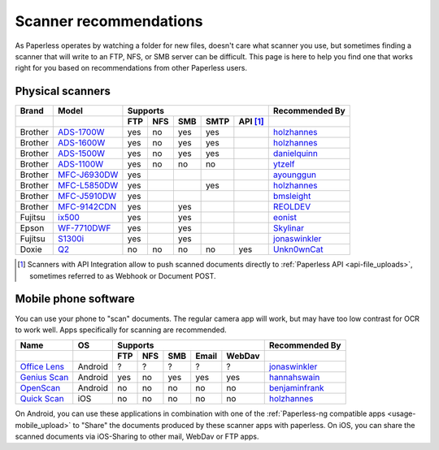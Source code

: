 
.. _scanners:

***********************
Scanner recommendations
***********************

As Paperless operates by watching a folder for new files, doesn't care what
scanner you use, but sometimes finding a scanner that will write to an FTP,
NFS, or SMB server can be difficult.  This page is here to help you find one
that works right for you based on recommendations from other Paperless users.

Physical scanners
=================

+---------+----------------+-----+-----+-----+------+----------+----------------+
| Brand   | Model          | Supports                          | Recommended By |
+---------+----------------+-----+-----+-----+------+----------+----------------+
|         |                | FTP | NFS | SMB | SMTP | API [1]_ |                |
+=========+================+=====+=====+=====+======+==========+================+
| Brother | `ADS-1700W`_   | yes | no  | yes | yes  |          |`holzhannes`_   |
+---------+----------------+-----+-----+-----+------+----------+----------------+
| Brother | `ADS-1600W`_   | yes | no  | yes | yes  |          |`holzhannes`_   |
+---------+----------------+-----+-----+-----+------+----------+----------------+
| Brother | `ADS-1500W`_   | yes | no  | yes | yes  |          |`danielquinn`_  |
+---------+----------------+-----+-----+-----+------+----------+----------------+
| Brother | `ADS-1100W`_   | yes | no  | no  | no   |          |`ytzelf`_       |
+---------+----------------+-----+-----+-----+------+----------+----------------+
| Brother | `MFC-J6930DW`_ | yes |     |     |      |          |`ayounggun`_    |
+---------+----------------+-----+-----+-----+------+----------+----------------+
| Brother | `MFC-L5850DW`_ | yes |     |     | yes  |          |`holzhannes`_   |
+---------+----------------+-----+-----+-----+------+----------+----------------+
| Brother | `MFC-J5910DW`_ | yes |     |     |      |          |`bmsleight`_    |
+---------+----------------+-----+-----+-----+------+----------+----------------+
| Brother | `MFC-9142CDN`_ | yes |     | yes |      |          |`REOLDEV`_      |
+---------+----------------+-----+-----+-----+------+----------+----------------+
| Fujitsu | `ix500`_       | yes |     | yes |      |          |`eonist`_       |
+---------+----------------+-----+-----+-----+------+----------+----------------+
| Epson   | `WF-7710DWF`_  | yes |     | yes |      |          |`Skylinar`_     |
+---------+----------------+-----+-----+-----+------+----------+----------------+
| Fujitsu | `S1300i`_      | yes |     | yes |      |          |`jonaswinkler`_ |
+---------+----------------+-----+-----+-----+------+----------+----------------+
| Doxie   | `Q2`_          | no  | no  | no  | no   | yes      |`Unkn0wnCat`_   |
+---------+----------------+-----+-----+-----+------+----------+----------------+

.. _MFC-L5850DW: https://www.brother-usa.com/products/mfcl5850dw
.. _ADS-1700W: https://www.brother-usa.com/products/ads1700w
.. _ADS-1600W: https://www.brother-usa.com/products/ads1600w
.. _ADS-1500W: https://www.brother.ca/en/p/ads1500w
.. _ADS-1100W: https://support.brother.com/g/b/downloadtop.aspx?c=fr&lang=fr&prod=ads1100w_eu_as_cn
.. _MFC-J6930DW: https://www.brother.ca/en/p/MFCJ6930DW
.. _MFC-J5910DW: https://www.brother.co.uk/printers/inkjet-printers/mfcj5910dw
.. _MFC-9142CDN: https://www.brother.co.uk/printers/laser-printers/mfc9140cdn
.. _ix500: http://www.fujitsu.com/us/products/computing/peripheral/scanners/scansnap/ix500/
.. _WF-7710DWF: https://www.epson.de/en/products/printers/inkjet-printers/for-home/workforce-wf-7710dwf
.. _S1300i: https://www.fujitsu.com/global/products/computing/peripheral/scanners/soho/s1300i/
.. _Q2: https://www.getdoxie.com/product/doxie-q/


.. _danielquinn: https://github.com/danielquinn
.. _ayounggun: https://github.com/ayounggun
.. _bmsleight: https://github.com/bmsleight
.. _eonist: https://github.com/eonist
.. _REOLDEV: https://github.com/REOLDEV
.. _Skylinar: https://github.com/Skylinar
.. _jonaswinkler: https://github.com/jonaswinkler
.. _holzhannes: https://github.com/holzhannes
.. _ytzelf: https://github.com/ytzelf
.. _Unkn0wnCat: https://github.com/Unkn0wnCat

.. [1] Scanners with API Integration allow to push scanned documents directly to :ref:`Paperless API <api-file_uploads>`, sometimes referred to as Webhook or Document POST.

Mobile phone software
=====================

You can use your phone to "scan" documents. The regular camera app will work, but may have too low contrast for OCR to work well. Apps specifically for scanning are recommended.

+-------------------+----------------+-----+-----+-----+-------+--------+------------------+
| Name              | OS             | Supports                         | Recommended By   |
+-------------------+----------------+-----+-----+-----+-------+--------+------------------+
|                   |                | FTP | NFS | SMB | Email | WebDav |                  |
+===================+================+=====+=====+=====+=======+========+==================+
| `Office Lens`_    | Android        | ?   | ?   | ?   | ?     | ?      | `jonaswinkler`_  |
+-------------------+----------------+-----+-----+-----+-------+--------+------------------+
| `Genius Scan`_    | Android        | yes | no  | yes | yes   | yes    | `hannahswain`_   |
+-------------------+----------------+-----+-----+-----+-------+--------+------------------+
| `OpenScan`_       | Android        | no  | no  | no  | no    | no     | `benjaminfrank`_ |
+-------------------+----------------+-----+-----+-----+-------+--------+------------------+
| `Quick Scan`_     | iOS            | no  | no  | no  | no    | no     | `holzhannes`_    |
+-------------------+----------------+-----+-----+-----+-------+--------+------------------+

On Android, you can use these applications in combination with one of the :ref:`Paperless-ng compatible apps <usage-mobile_upload>` to "Share" the documents produced by these scanner apps with paperless. On iOS, you can share the scanned documents via iOS-Sharing to other mail, WebDav or FTP apps.

.. _Office Lens: https://play.google.com/store/apps/details?id=com.microsoft.office.officelens
.. _Genius Scan: https://play.google.com/store/apps/details?id=com.thegrizzlylabs.geniusscan.free
.. _Quick Scan: https://apps.apple.com/us/app/quickscan-scanner-text-ocr/id1513790291
.. _OpenScan: https://github.com/Ethereal-Developers-Inc/OpenScan

.. _hannahswain: https://github.com/hannahswain
.. _benjaminfrank: https://github.com/benjaminfrank
